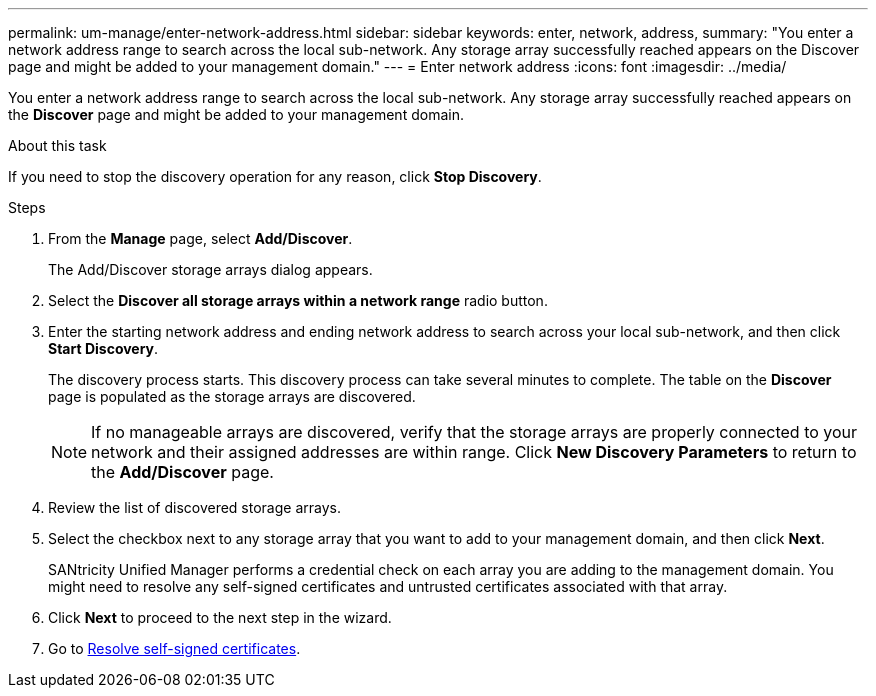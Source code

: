 ---
permalink: um-manage/enter-network-address.html
sidebar: sidebar
keywords: enter, network, address,
summary: "You enter a network address range to search across the local sub-network. Any storage array successfully reached appears on the Discover page and might be added to your management domain."
---
= Enter network address
:icons: font
:imagesdir: ../media/

[.lead]
You enter a network address range to search across the local sub-network. Any storage array successfully reached appears on the *Discover* page and might be added to your management domain.

.About this task

If you need to stop the discovery operation for any reason, click *Stop Discovery*.

.Steps

. From the *Manage* page, select *Add/Discover*.
+
The Add/Discover storage arrays dialog appears.

. Select the *Discover all storage arrays within a network range* radio button.
. Enter the starting network address and ending network address to search across your local sub-network, and then click *Start Discovery*.
+
The discovery process starts. This discovery process can take several minutes to complete. The table on the *Discover* page is populated as the storage arrays are discovered.
+
[NOTE]
====
If no manageable arrays are discovered, verify that the storage arrays are properly connected to your network and their assigned addresses are within range. Click *New Discovery Parameters* to return to the *Add/Discover* page.
====

. Review the list of discovered storage arrays.
. Select the checkbox next to any storage array that you want to add to your management domain, and then click *Next*.
+
SANtricity Unified Manager performs a credential check on each array you are adding to the management domain. You might need to resolve any self-signed certificates and untrusted certificates associated with that array.

. Click *Next* to proceed to the next step in the wizard.
. Go to xref:resolve-self-signed-certificates-during-discovery.adoc[Resolve self-signed certificates].
